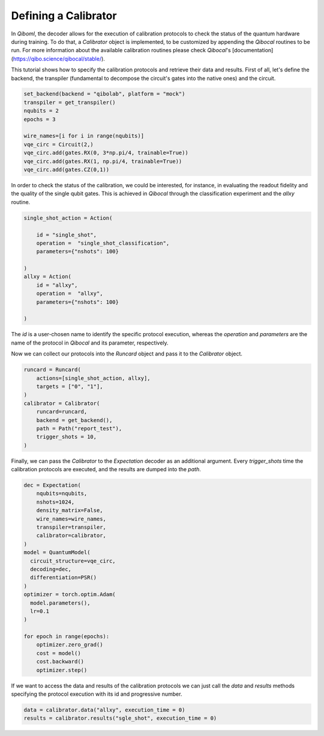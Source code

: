 Defining a Calibrator
---------------------

In `Qiboml`, the decoder allows for the execution of 
calibration protocols to check the status of the quantum hardware during training. 
To do that, a `Calibrator` object is implemented, to be customized by appending the `Qibocal` routines to be run. For more information about the available calibration routines please check `Qibocal`'s [documentation](https://qibo.science/qibocal/stable/).

This tutorial shows how to specify the calibration protocols and retrieve
their data and results.
First of all, let's define the backend, the transpiler (fundamental to decompose
the circuit's gates into the native ones) and the circuit.

.. code::

        set_backend(backend = "qibolab", platform = "mock")
        transpiler = get_transpiler()
        nqubits = 2
        epochs = 3

        wire_names=[i for i in range(nqubits)]
        vqe_circ = Circuit(2,)
        vqe_circ.add(gates.RX(0, 3*np.pi/4, trainable=True))
        vqe_circ.add(gates.RX(1, np.pi/4, trainable=True))
        vqe_circ.add(gates.CZ(0,1))

In order to check the status of the  calibration, we could be interested, for instance, in
evaluating the readout fidelity and the quality of the single qubit gates. 
This is achieved in `Qibocal` through the classification experiment and the `allxy` routine.

.. code::

        single_shot_action = Action(

            id = "single_shot",
            operation =  "single_shot_classification",
            parameters={"nshots": 100}

        )
        allxy = Action(
            id = "allxy",
            operation =  "allxy",
            parameters={"nshots": 100}

        )

The `id` is a user-chosen name to identify the specific protocol execution, whereas 
the `operation` and `parameters` are the name of the protocol in `Qibocal` and
its parameter, respectively.

Now we can collect our protocols into the `Runcard` object and pass it to the
`Calibrator` object.

.. code::

        runcard = Runcard(
            actions=[single_shot_action, allxy],
            targets = ["0", "1"],
        )
        calibrator = Calibrator(
            runcard=runcard,
            backend = get_backend(),
            path = Path("report_test"),
            trigger_shots = 10,
        )

Finally, we can pass the `Calibrator` to the `Expectation` decoder as an additional argument.
Every `trigger_shots` time the calibration protocols are
executed, and the results are dumped into the `path`.

.. code::

        dec = Expectation(
            nqubits=nqubits,
            nshots=1024,
            density_matrix=False,
            wire_names=wire_names,
            transpiler=transpiler,
            calibrator=calibrator,
        )
        model = QuantumModel(
          circuit_structure=vqe_circ,
          decoding=dec,
          differentiation=PSR()
        )
        optimizer = torch.optim.Adam(
          model.parameters(),
          lr=0.1
        )

        for epoch in range(epochs):
            optimizer.zero_grad()
            cost = model()
            cost.backward()
            optimizer.step()

If we want to access the data and results of the calibration protocols we can
just call the `data` and `results` methods specifying the protocol execution
with its id and progressive number.

.. code::


        data = calibrator.data("allxy", execution_time = 0)
        results = calibrator.results("sgle_shot", execution_time = 0)
